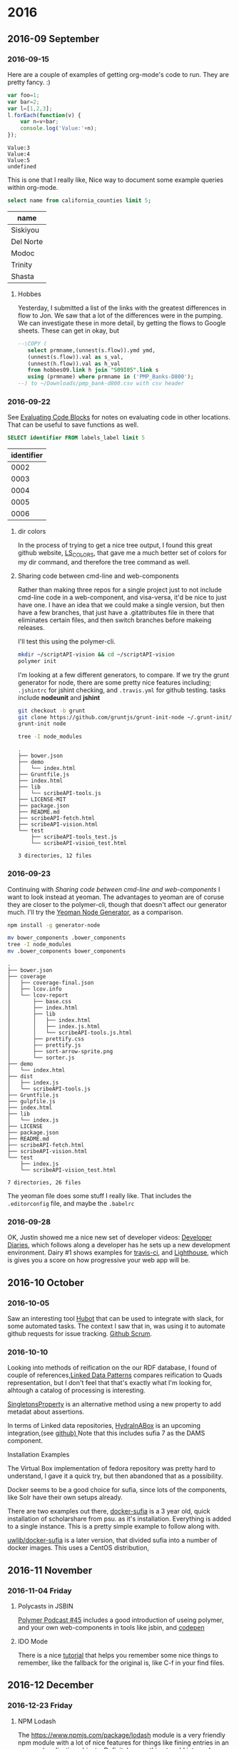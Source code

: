 
* 2016
** 2016-09 September
*** 2016-09-15

 Here are a couple of examples of getting org-mode's code to run.  They are pretty fancy. :)

 #+BEGIN_SRC js
   var foo=1;
   var bar=2;
   var l=[1,2,3];
   l.forEach(function(v) {
       var n=v+bar;
       console.log('Value:'+n);
   });
 #+END_SRC

 #+RESULTS:
 : Value:3
 : Value:4
 : Value:5
 : undefined


 This is one that I really like, Nice way  to document some example queries within org-mode.

 #+name: test
 #+header: :engine postgresql
 #+header: :database quinn
 #+BEGIN_SRC sql
 select name from california_counties limit 5;
 #+END_SRC

 #+RESULTS: test
 | name      |
 |-----------|
 | Siskiyou  |
 | Del Norte |
 | Modoc     |
 | Trinity   |
 | Shasta    |


 \begin{align*}
 3 * 2 + &= 6 +1 \\
 & =7
 \end{align*}


**** Hobbes

 Yesterday, I submitted a list of the links with the greatest
 differences in flow to Jon.  We saw that a lot of the differences were
 in the pumping.  We can investigate these in more detail, by getting
 the flows to Google sheets.  These can get in okay, but

 #+name: test
 #+header: :engine postgresql
 #+BEGIN_SRC sql
 --\COPY (
	select prmname,(unnest(s.flow)).ymd ymd,
	(unnest(s.flow)).val as s_val,
	(unnest(h.flow)).val as h_val
	from hobbes09.link h join "S09I05".link s
	using (prmname) where prmname in ('PMP_Banks-D800');
 --) to ~/Downloads/pmp_bank-d800.csv with csv header
 #+END_SRC
*** 2016-09-22

 See [[http://orgmode.org/manual/Evaluating-code-blocks.html#Evaluating-code-blocks][Evaluating Code Blocks]] for notes on evaluating code in other locations.  That can be useful to save functions as well.

 #+name: my-query
 #+header: :engine postgresql :cmdline "service=managethis"
 #+begin_src sql
   SELECT identifier FROM labels_label limit 5
 #+end_src

 #+CALL: my-query()

 #+RESULTS:
 | identifier |
 |------------|
 |       0002 |
 |       0003 |
 |       0004 |
 |       0005 |
 |       0006 |


**** dir colors

 In the process of trying to get a nice tree output, I found this great github website, [[https://github.com/trapd00r/LS_COLORS][LS_COLORS]], that gave me a much better set of colors for my dir command, and therefore the tree command as well.

**** Sharing code between cmd-line and web-components

 Rather than making three repos for a single project just to not include cmd-line code in a web-component, and visa-versa, it'd be nice to just have one.  I have an idea that we could make a single version, but then have a few branches, that just have a .gitattributes file in there that eliminates certain files, and then switch branches before makeing releases.

 I'll test this using the polymer-cli.

 #+BEGIN_SRC bash
 mkdir ~/scriptAPI-vision && cd ~/scriptAPI-vision
 polymer init
 #+END_SRC

 I'm looking at a few different generators, to compare.  If we try the grunt generator for node, there are some pretty nice features including; =.jshintrc= for jshint checking, and =.travis.yml= for github testing.  tasks include *nodeunit* and *jshint*

 #+BEGIN_SRC bash :dir ~/scribeAPI-vision
 git checkout -b grunt
 git clone https://github.com/gruntjs/grunt-init-node ~/.grunt-init/node
 grunt-init node
 #+END_SRC

 #+BEGIN_SRC bash :dir ~/scribeAPI-vision :results type scalar
 tree -I node_modules
 #+END_SRC

 #+RESULTS:
 #+begin_example
 .
 ├── bower.json
 ├── demo
 │   └── index.html
 ├── Gruntfile.js
 ├── index.html
 ├── lib
 │   └── scribeAPI-tools.js
 ├── LICENSE-MIT
 ├── package.json
 ├── README.md
 ├── scribeAPI-fetch.html
 ├── scribeAPI-vision.html
 └── test
     ├── scribeAPI-tools_test.js
     └── scribeAPI-vision_test.html

 3 directories, 12 files
 #+end_example

*** 2016-09-23

 Continuing with [[*Sharing%20code%20between%20cmd-line%20and%20web-components][Sharing code between cmd-line and web-components]] I want to look instead at yeoman.   The advantages to yeoman are of coruse they are closer to the polymer-cli, though that doesn't affect our generator much.  I'll try the [[https://github.com/yeoman/generator-node][Yeoman Node Generator]], as a comparison.

 #+BEGIN_SRC bash :dir /sudo::
 npm install -g generator-node
 #+END_SRC

 #+BEGIN_SRC bash :dir ~/scribeAPI-vision :results type scalar
 mv bower_components .bower_components
 tree -I node_modules
 mv .bower_components bower_components
 #+END_SRC

 #+RESULTS:
 #+begin_example
 .
 ├── bower.json
 ├── coverage
 │   ├── coverage-final.json
 │   ├── lcov.info
 │   └── lcov-report
 │       ├── base.css
 │       ├── index.html
 │       ├── lib
 │       │   ├── index.html
 │       │   ├── index.js.html
 │       │   └── scribeAPI-tools.js.html
 │       ├── prettify.css
 │       ├── prettify.js
 │       ├── sort-arrow-sprite.png
 │       └── sorter.js
 ├── demo
 │   └── index.html
 ├── dist
 │   ├── index.js
 │   └── scribeAPI-tools.js
 ├── Gruntfile.js
 ├── gulpfile.js
 ├── index.html
 ├── lib
 │   └── index.js
 ├── LICENSE
 ├── package.json
 ├── README.md
 ├── scribeAPI-fetch.html
 ├── scribeAPI-vision.html
 └── test
     ├── index.js
     └── scribeAPI-vision_test.html

 7 directories, 26 files
 #+end_example

 The yeoman file does some stuff I really like.  That includes the =.editorconfig= file, and maybe the =.babelrc=

*** 2016-09-28

 OK, Justin showed me a nice new set of developer videos: [[https://www.youtube.com/watch?v%3DCubrYp4cuyY][Developer Diaries]],
 which follows along a developer has he sets up a new development environment.
 Dairy #1 shows examples for [[https://travis-ci.org/getting_started][travis-ci]], and [[https://github.com/GoogleChrome/lighthouse][Lighthouse]], which is gives you a
 score on how progressive your web app will be.

** 2016-10 October
*** 2016-10-05

 Saw an interesting tool [[https://hubot.github.com/][Hubot]] that can be used to integrate with slack, for some
 automated tasks. The context I saw that in, was using it to automate github
 requests for issue tracking. [[http://devblog.edsurge.com/scrum-kanban-trello-github-issues/][Github Scrum]].

*** 2016-10-10

 Looking into methods of reification on the our RDF database, I found of couple
 of references,[[http://patterns.dataincubator.org/book/index.html][Linked Data Patterns]] compares reification to Quads representation,
 but I don't feel that that's exactly what I'm looking for, alhtough a catalog of
 processing is interesting.

 [[https://mor.nlm.nih.gov/pubs/pdf/2014-www-vn.pdf][SingletonsProperty]] is an alternative method using a new property to add metadat
 about assertions.

 In terms of Linked data repositories, [[http://hydrainabox.projecthydra.org/][HydraInABox]] is an upcoming
 integration,(see [[https://github.com/projecthydra-labs/lerna][github) ]] Note that this includes sufia 7 as the DAMS component.

 Installation Examples

 The Virtual Box implementation of fedora repository was pretty hard to
 understand, I gave it a quick try, but then abandoned that as a possibility.

 Docker seems to be a good choice for sufia, since lots of the components, like
 Solr have their own setups already.

 There are two examples out there, [[https://github.com/mjgiarlo/docker-sufia][docker-sufia]] is a 3 year old, quick
 installation of scholarshare from psu. as it's installation. Everything is added
 to a single instance. This is a pretty simple example to follow along with.

 [[https://bitbucket.org/uwlib/docker-sufia][uwlib/docker-sufia]] is a later version, that divided sufia into a number of
 docker images. This uses a CentOS distribution,


** 2016-11 November
*** 2016-11-04 Friday
**** Polycasts in JSBIN

[[https://www.youtube.com/watch?v=vyph_r8wUpc][Polymer Podcast #45]] includes a good introduction of useing polymer, and your own
web-components in tools like jsbin, and [[http://codepen.io/StijnDeWitt/pen/EyPyyL][codepen]]
**** IDO Mode

There is a nice [[https://www.masteringemacs.org/article/introduction-to-ido-mode][tutorial]] that helps you remember some nice things to remember,
like the fallback for the original is, like C-f in your find files.
** 2016-12 December
*** 2016-12-23 Friday
**** NPM Lodash

The [[https://www.npmjs.com/package/lodash]] module is a very friendly npm module
with a lot of nice features for things like fining entries in an arry, and
replicating objects. Definitely something to add into node projects.
**** PDF.JS

We should definately be able to use the same PDF file for our map software.
This, [[https://www.youtube.com/watch?v%3DIv15UY-4Fg8][video]] gives an introduction into pdf.js, first few minutes are pretty
helpful.  This [[https://www.youtube.com/watch?v%3DTstpR_gGb-4&t%3D89s][intro]] also shows a simple example
* 2017
** 2017-06 June
*** 2017-06-22 Thursday
**** iMAC Radeon Badness

I updated to linuxminut 18 on quinn.library.ucdavis.edu.  Things did not go
well. I ended up with a bad video setup, which is kinda explained here:
[[https://community.linuxmint.com/tutorial/view/842][linuxmint]], and with the notice to set nomodeset, in your grub boot to at least
get to a bootable sceen.  I ended up doing that, and fixing the grub so that you
can at least see when you are supposed to press <ESC> to get to the screen.

Then I spent forever trying to see what went wrong.  In the end I finally found
this: [[https://bugs.freedesktop.org/show_bug.cgi?id=98046][freedesktop bug]] which shows that the radeon driver is wrong for older
iMACs. As a result, I am pretty much stuck on kernel 3.13 for that to work in
any reasonable manner.
** 2017-10 October
*** 2017-10-31 Tuesday
**** Updates to mint

I can't seem to find the information that I had related to why I can't update
the kernel for my mint computer.  That's frustrating, since there are some mesa
updates that I guess might fix it.
**** polymer Icon

In order to create the icons that Kimmy needs, we might want to use the
[[http://www.naturalearthdata.com/downloads/110m-physical-vectors/][Small Scale Vectors]] for generating Coutnries, Earthshots and cities.
** 2017-12 December
*** 2017-12-20 Wednesday
**** DONE Where do the til links go?
		 CLOSED: [2017-12-20 Wed 17:24]
* 2018
** 2018-01 January
*** 2018-01-16 Tuesday
**** Notes about JSON-LD, contexts, and frames

Thru some reading through the JSON-LD specs, I've started to understand a little
more about how the @context and @framing documents work for JSON compaction.  We
should be able to utilize these to create JSON documents that we'd like to see
in our applications.  It's possible however, that we won't be able to use
Fedora's version of the compaction for our own purposes, though maybe we can.

Fedora seems to use a Apache jena riot for it's formatting, so that's
definiately worth a look as well.

A good Library example is this [[http://journal.code4lib.org/articles/7949][bibjson]] example from code for lib.

The [[https://github.com/digitalbazaar/jsonld-cli][jsonld-cli]] tool might be a good method to create these documents.  I should
add this tool and start testing it.


http://markbirbeck.com/2016/11/14/schema.org-json-ld-elasticsearch-1/
** 2018-04 April
*** 2018-04-17 Tuesday
**** Using HTTP for EZ Id

Here are some notes about using httpie for generating EZids.  Lot's of these
notes are available in the [[https://ezid.cdlib.org/doc/apidoc.html][API Docs]], only slightly modified for use with HTTPie.

**** EZID Authentication

 EZID allows basic authentication.  You can easily use this by adding the ezid
 api to your .netrc file, example below.

 #+BEGIN_EXAMPLE
 machine ezid.cdlib.org
   login ucd-qjhart
   password secret-password
 #+END_EXAMPLE

 This makes it easy to use the API without any additional values on the command-line.

 #+BEGIN_SRC bash :results scalar
 http GET https://ezid.cdlib.org/id/ark:/85140/d4zx08
 #+END_SRC

 #+RESULTS:
 : success: ark:/85140/d4zx08
 : _updated: 1480544681
 : _target: https://labelthis.lib.ucdavis.edu/view/2603
 : _profile: erc
 : _export: yes
 : _owner: ucd-library
 : _ownergroup: ucd-library
 : _created: 1461090788
 : _status: unavailable

 You can also use httpie's `--session` variable. This can allow you to save a
 session specifically for adding data for example.  In this case, you don't save
 your credentials in your .netrc file.  Instead, you pass the credentials on a `/login` to a
 session.  The session will store your Cookie, and you can then use that session
 for edits. This allows multiple username combinations as well. For example:

 #+BEGIN_SRC bash :results scalar
 http --session=qjhart -a ucd-qjhart:${PASSWORD} https://ezid.cdlib.org/login
 http --session=qjhart PUT https://ezid.cdlib.org/id/ark:/99999/fk4qjhart2
 http GET https://ezid.cdlib.org/id/ark:/99999/fk4qjhart2
 #+END_SRC

 #+RESULTS:
 : error: method not allowed

 From here, you can then make your updates to the data.

 #+BEGIN_SRC bash :results scalar
 http --session=qjhart POST https://ezid.cdlib.org/id/ark:/99999/fk4zp5806q Content-Type:text/plain <<<'_target:https://library.ucdavis.edu'
 http GET https://ezid.cdlib.org/id/ark:/99999/fk4zp5806q
 #+END_SRC

 #+RESULTS:
 : success: ark:/99999/fk4zp5806qsuccess: ark:/99999/fk4zp5806q
 : _updated: 1524003099
 : _target: https://library.ucdavis.edu
 : _profile: erc
 : _export: yes
 : _owner: ucd-qjhart
 : _ownergroup: ucd-library
 : _created: 1524001735
 : _status: public

 #+BEGIN_SRC bash :results scalar
 http GET https://ezid.cdlib.org/id/ark:/99999/fk4qjhart2
 http --session=qjhart POST https://ezid.cdlib.org/shoulder/ark:/99999/fk4
 #+END_SRC

 #+RESULTS:
 : success: ark:/99999/fk4q53tc7s

** 2018-06 June
*** 2018-06-15 Friday
**** Location for ZAT

George had sent a note for me that ZAT had been moved to
[[quinn@apollo.cstars.ucdavis.edu:2225/proj/gis-data/atlas][quinn@apollo.cstars.ucdavis.edu:2225/proj/gis-data/atlas]]
I reviewed that and see that indeed we still have NAIP imagery there.
*** 2018-06-19 Tuesday
**** ORCID Initial Steps

I'm starting to read through the OrcID API, in order to understand what we can
do as a member organization.  Basically, one of the main things that can be done
is that users can login via ORCID's Oauth system, and from that setup, we can
verify that they are who they say they are, and then access and update data on
their behalf.  ORCID includes two and three legged [[http://members.orcid.org/api/oauth/presenting-oauth][OAuth]] authentication.

I need to understand more, the difference between institutional and individual
accounts, and how to link them.

Comparison of features https://orcid.org/about/membership


Integration with Fedora, https://www.youtube.com/watch?v=OFNKcs1RQ1Q
- CRIS gets info from ORCID, connects to other items
- Their have a fedora info, they can link to the grant, and
- The idenifier is shown in PRIMO 10:15
- Primo  gets ORCID from the institutinal data. <mods:nameIdentifier
  type="orcid" typeURI="http://id.loc.gov/vocabulary/identifiers/orcid">000-0003
- Convert to mods:note => PNX links/lln44 ?

For Sandbox Development, we need the following items:
Title: 'UC Davis Pilot Project'
Description:
Level: Basic
URL of Home Page:
[[https://support.orcid.org/knowledgebase/articles/116739#Redirect][Redirect URLS]]: Where is our test site?
NOte, you can use http://localhost as your redirection

Here's an integration example
http://openvivo.org/people

Membership API
https://api.sandbox.orcid.org/v2.0/#/Development_Member_API_v3.0_rc1


*** Update Example
https://members.orcid.org/api/tutorial/update-orcid-records

*** Google OAUTH Playground
http://members.orcid.org/api/explore-orcid-api-google-oauth-playground

Open researcher and institutional repository

Standard method for connecting researchers to institutions.
Automated public control - Enter once  resuse often



*** CAS

Can we associated ORCID's with a CAS user, so that we can identify someone's
ORCID through their CAS account?
*** 2018-06-26 Tuesday
